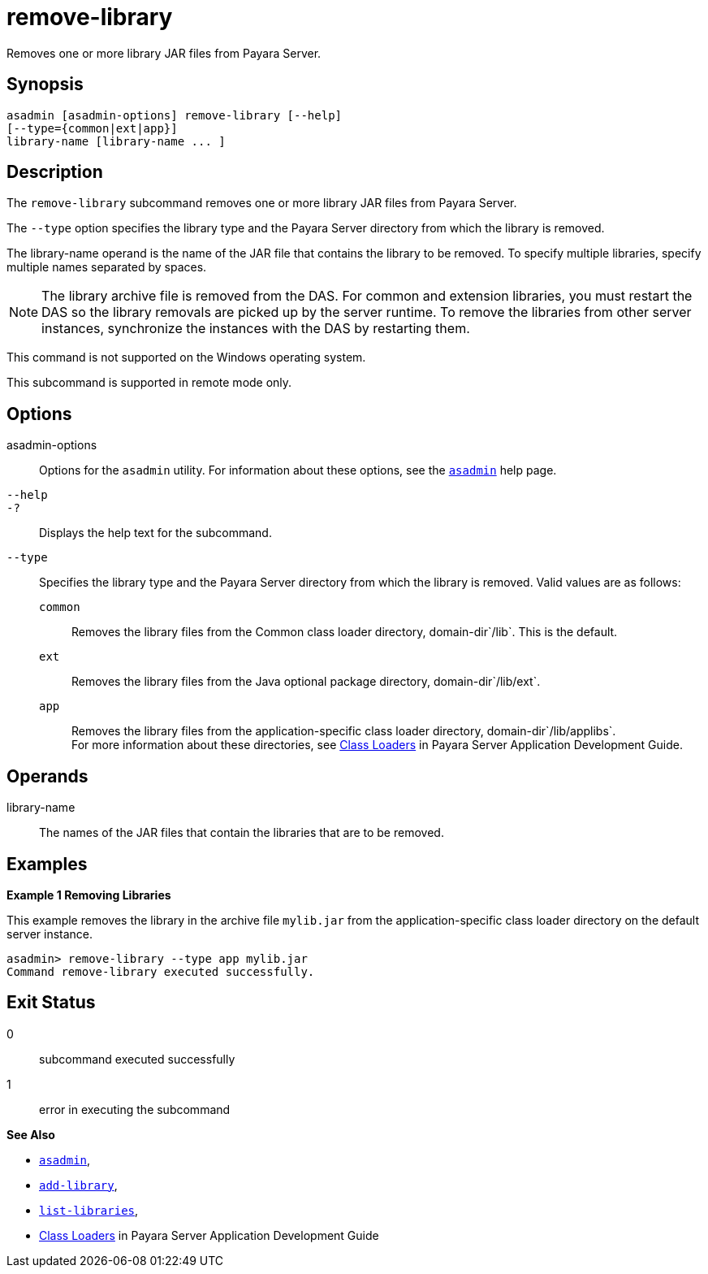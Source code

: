 [[remove-library]]
= remove-library

Removes one or more library JAR files from Payara Server.

[[synopsis]]
== Synopsis

[source,shell]
----
asadmin [asadmin-options] remove-library [--help] 
[--type={common|ext|app}]
library-name [library-name ... ]
----

[[description]]
== Description

The `remove-library` subcommand removes one or more library JAR files from Payara Server.

The `--type` option specifies the library type and the Payara Server directory from which the library is removed.

The library-name operand is the name of the JAR file that contains the library to be removed. To specify multiple libraries, specify multiple names separated by spaces.

NOTE: The library archive file is removed from the DAS. For common and extension libraries, you must restart the DAS so the library removals
are picked up by the server runtime. To remove the libraries from other server instances, synchronize the instances with the DAS by restarting them.

This command is not supported on the Windows operating system.

This subcommand is supported in remote mode only.

[[options]]
== Options

asadmin-options::
  Options for the `asadmin` utility. For information about these options, see the xref:asadmin.adoc#asadmin-1m[`asadmin`] help page.
`--help`::
`-?`::
  Displays the help text for the subcommand.
`--type`::
  Specifies the library type and the Payara Server directory from which the library is removed. Valid values are as follows: +
  `common`;;
    Removes the library files from the Common class loader directory, domain-dir`/lib`. This is the default.
  `ext`;;
    Removes the library files from the Java optional package directory, domain-dir`/lib/ext`.
  `app`;;
    Removes the library files from the application-specific class loader directory, domain-dir`/lib/applibs`. +
  For more information about these directories, see xref:docs:application-development-guide:class-loaders.adoc#class-loaders[Class Loaders] in Payara Server Application Development Guide.

[[operands]]
== Operands

library-name::
  The names of the JAR files that contain the libraries that are to be removed.

[[examples]]
== Examples

*Example 1 Removing Libraries*

This example removes the library in the archive file `mylib.jar` from the application-specific class loader directory on the default server instance.

[source,shell]
----
asadmin> remove-library --type app mylib.jar
Command remove-library executed successfully.
----

[[exit-status]]
== Exit Status

0::
  subcommand executed successfully
1::
  error in executing the subcommand

*See Also*

* xref:asadmin.adoc#asadmin-1m[`asadmin`],
* xref:add-library.adoc#add-library[`add-library`],
* xref:list-libraries.adoc#list-libraries[`list-libraries`],
* xref:docs:application-development-guide:class-loaders.adoc#class-loaders[Class Loaders] in Payara Server Application Development Guide



